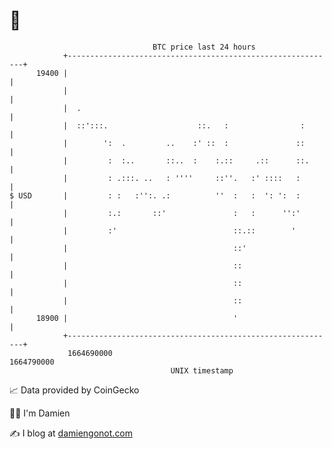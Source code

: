 * 👋

#+begin_example
                                   BTC price last 24 hours                    
               +------------------------------------------------------------+ 
         19400 |                                                            | 
               |                                                            | 
               |  .                                                         | 
               |  ::':::.                    ::.   :                :       | 
               |        ':  .         ..    :' ::  :               ::       | 
               |         :  :..       ::..  :    :.::     .::      ::.      | 
               |         : .:::. ..   : ''''     ::''.   :' ::::   :        | 
   $ USD       |         : :   :'':. .:          ''  :   :  ': ':  :        | 
               |         :.:       ::'               :   :      '':'        | 
               |         :'                          ::.::        '         | 
               |                                     ::'                    | 
               |                                     ::                     | 
               |                                     ::                     | 
               |                                     ::                     | 
         18900 |                                     '                      | 
               +------------------------------------------------------------+ 
                1664690000                                        1664790000  
                                       UNIX timestamp                         
#+end_example
📈 Data provided by CoinGecko

🧑‍💻 I'm Damien

✍️ I blog at [[https://www.damiengonot.com][damiengonot.com]]
